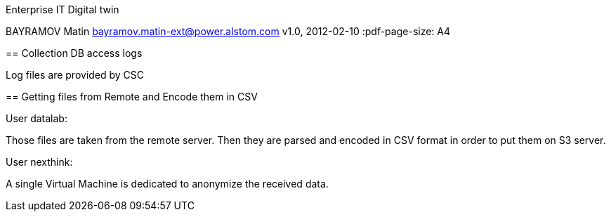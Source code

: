 Enterprise IT Digital twin
==============
BAYRAMOV Matin bayramov.matin-ext@power.alstom.com
v1.0, 2012-02-10
:pdf-page-size: A4

== Collection DB access logs

Log files are provided by CSC



== Getting files from Remote and Encode them in CSV

User datalab:

Those files are taken from the remote server. Then they are parsed and
encoded in CSV format in order to put them on S3 server.

User nexthink:

A single Virtual Machine is dedicated to anonymize the received data.






